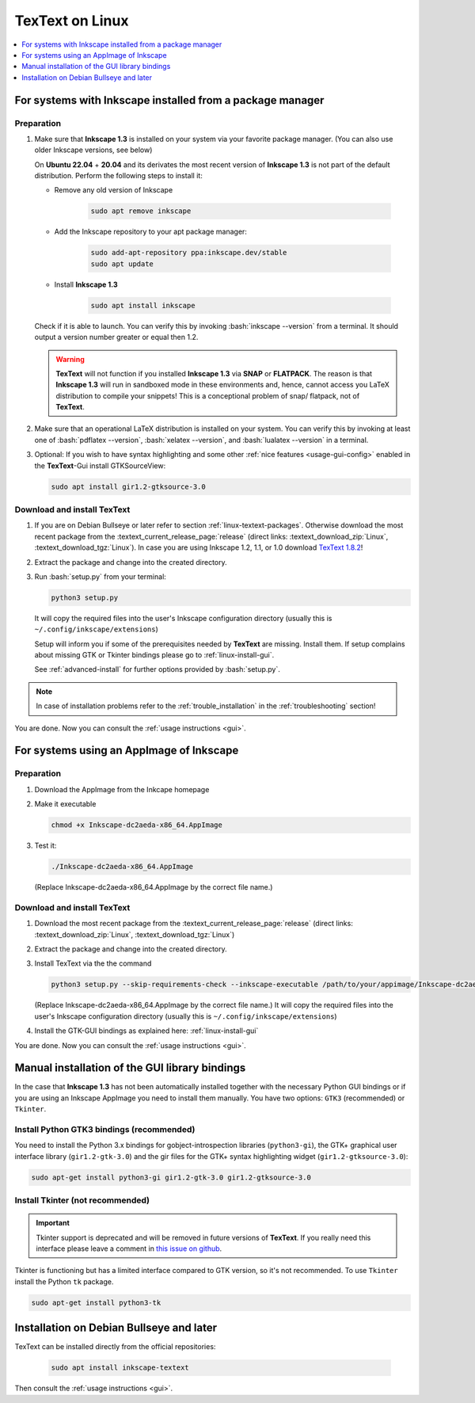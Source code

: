 .. |TexText| replace:: **TexText**
.. |Inkscape| replace:: **Inkscape 1.3**
.. |InkscapeOld| replace:: **Inkscape 0.92.x**

.. role:: bash(code)
   :language: bash
   :class: highlight

.. role:: latex(code)
   :language: latex
   :class: highlight

.. _linux-install:

==================
|TexText| on Linux
==================

.. contents:: :local:
   :depth: 1

For systems with Inkscape installed from a package manager
==========================================================

.. _linux-install-preparation:

Preparation
-----------

1. Make sure that |Inkscape| is installed on your system via your favorite
   package manager. (You can also use older Inkscape versions, see below)

   On **Ubuntu 22.04** + **20.04** and its derivates the most recent version of
   |Inkscape| is not part of the default distribution. Perform the following steps
   to install it:

   - Remove any old version of Inkscape

       .. code-block:: bash

            sudo apt remove inkscape

   - Add the Inkscape repository to your apt package manager:

       .. code-block:: bash

            sudo add-apt-repository ppa:inkscape.dev/stable
            sudo apt update

   - Install |Inkscape|

       .. code-block:: bash

            sudo apt install inkscape

   Check if it is able to launch. You can verify this by invoking :bash:`inkscape --version` from
   a terminal. It should output a version number greater or equal then 1.2.

   .. warning::
       |TexText| will not function if you installed |Inkscape| via **SNAP** or **FLATPACK**.
       The reason is that |Inkscape| will run in sandboxed mode in these environments and, hence,
       cannot access you LaTeX distribution to compile your snippets! This is a conceptional
       problem of snap/ flatpack, not of |TexText|.

2. Make sure that an operational LaTeX distribution is installed on your system. You can verify
   this by invoking at least one of :bash:`pdflatex --version`, :bash:`xelatex --version`, and
   :bash:`lualatex --version` in a terminal.

3. Optional: If you wish to have syntax highlighting and some other :ref:`nice features <usage-gui-config>`
   enabled in the |TexText|-Gui install GTKSourceView:

   .. code-block:: bash

        sudo apt install gir1.2-gtksource-3.0


.. _linux-install-textext:

Download and install |TexText|
------------------------------

1. If you are on Debian Bullseye or later refer to section :ref:`linux-textext-packages`.
   Otherwise download the most recent package from the
   :textext_current_release_page:`release`
   (direct links: :textext_download_zip:`Linux`, :textext_download_tgz:`Linux`).
   In case you are using Inkscape 1.2, 1.1, or 1.0 download
   `TexText 1.8.2 <https://github.com/textext/textext/releases/tag/1.8.2>`_!

2. Extract the package and change into the created directory.

3. Run :bash:`setup.py` from your terminal:

   .. code-block:: bash

        python3 setup.py

   It will copy the required files into the user's Inkscape
   configuration directory (usually this is ``~/.config/inkscape/extensions``)

   Setup will inform you if some of the prerequisites needed by |TexText| are missing.
   Install them. If setup complains about missing GTK or Tkinter bindings please go to
   :ref:`linux-install-gui`.

   See :ref:`advanced-install` for further options provided by
   :bash:`setup.py`.

.. note::

    In case of installation problems refer to the :ref:`trouble_installation` in the :ref:`troubleshooting` section!

You are done. Now you can consult the :ref:`usage instructions <gui>`.


For systems using an AppImage of Inkscape
=========================================

Preparation
-----------

1. Download the AppImage from the Inkcape homepage

2. Make it executable

   .. code-block:: bash

        chmod +x Inkscape-dc2aeda-x86_64.AppImage

3. Test it:

   .. code-block:: bash

        ./Inkscape-dc2aeda-x86_64.AppImage

   (Replace Inkscape-dc2aeda-x86_64.AppImage by the correct file name.)

Download and install |TexText|
------------------------------

1. Download the most recent package from the
   :textext_current_release_page:`release`
   (direct links: :textext_download_zip:`Linux`, :textext_download_tgz:`Linux`)

2. Extract the package and change into the created directory.

3. Install TexText via the the command

   .. code-block:: bash

        python3 setup.py --skip-requirements-check --inkscape-executable /path/to/your/appimage/Inkscape-dc2aeda-x86_64.AppImage

   (Replace Inkscape-dc2aeda-x86_64.AppImage by the correct file name.)
   It will copy the required files into the user's Inkscape
   configuration directory (usually this is ``~/.config/inkscape/extensions``)

4. Install the GTK-GUI bindings as explained here: :ref:`linux-install-gui`

You are done. Now you can consult the :ref:`usage instructions <gui>`.

.. _linux-install-gui:

Manual installation of the GUI library bindings
===============================================

In the case that |Inkscape| has not been automatically installed together with the necessary
Python GUI bindings or if you are using an Inkscape AppImage you need to install them manually.
You have two options: ``GTK3`` (recommended) or ``Tkinter``.

.. _linux-install-gtk3:

Install Python GTK3 bindings (recommended)
------------------------------------------

You need to install the Python 3.x bindings for gobject-introspection libraries (``python3-gi``),
the GTK+ graphical user interface library (``gir1.2-gtk-3.0``) and the gir files for the GTK+
syntax highlighting widget (``gir1.2-gtksource-3.0``):

.. code-block:: bash

    sudo apt-get install python3-gi gir1.2-gtk-3.0 gir1.2-gtksource-3.0

.. _linux-install-tkinter:

Install Tkinter (not recommended)
---------------------------------

.. important::
    Tkinter support is deprecated and will be removed in future versions of |TexText|.
    If you really need this interface please leave a comment in `this issue on github <https://github.com/textext/textext/issues/209>`_.

Tkinter is functioning but has a limited interface compared to GTK version, so it's not
recommended. To use ``Tkinter`` install the  Python ``tk`` package.

.. code-block:: bash

    sudo apt-get install python3-tk


.. _linux-textext-packages:

Installation on Debian Bullseye and later
=========================================

TexText can be installed directly from the official repositories:

   .. code-block:: bash

        sudo apt install inkscape-textext

Then consult the :ref:`usage instructions <gui>`.
